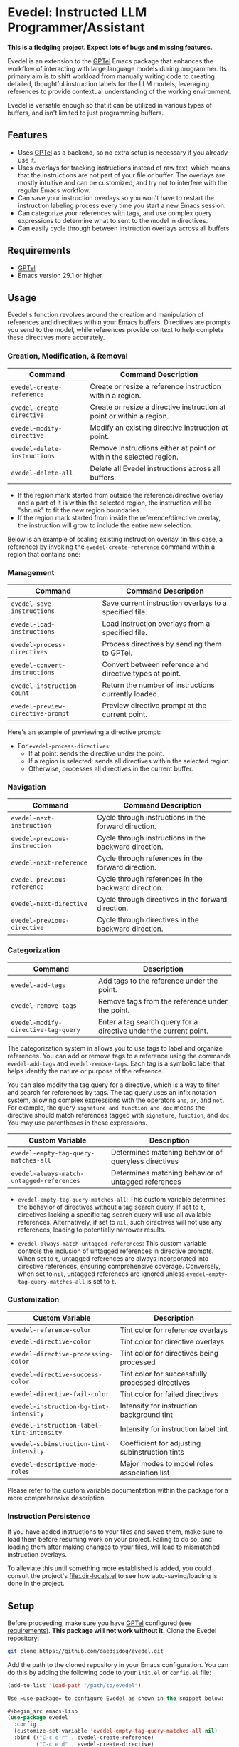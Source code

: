 * Evedel: Instructed LLM Programmer/Assistant

*This is a fledgling project. Expect lots of bugs and missing features.*

[[file:media/promo.png]]

Evedel is an extension to the [[https://github.com/karthink/gptel][GPTel]] Emacs package that enhances the workflow of interacting with large language models during programmer. Its primary aim is to shift workload from manually writing code to creating detailed, thoughtful instruction labels for the LLM models, leveraging references to provide contextual understanding of the working environment.

Evedel is versatile enough so that it can be utilized in various types of buffers, and isn't limited to just programming buffers.

** Features

[[file:media/complex-labeling-example.png]]

- Uses [[https://github.com/karthink/gptel][GPTel]] as a backend, so no extra setup is necessary if you already use it.
- Uses overlays for tracking instructions instead of raw text, which means that the instructions are not part of your file or buffer. The overlays are mostly intuitive and can be customized, and try not to interfere with the regular Emacs workflow.
- Can save your instruction overlays so you won't have to restart the instruction labeling process every time you start a new Emacs session.
- Can categorize your references with tags, and use complex query expressions to determine what to sent to the model in directives.
- Can easily cycle through between instruction overlays across all buffers.

** Requirements
:PROPERTIES:
:CUSTOM_ID: requirements
:END:

- [[https://github.com/karthink/gptel][GPTel]]
- Emacs version 29.1 or higher

** Usage

Evedel's function revolves around the creation and manipulation of references and directives within your Emacs buffers. Directives are prompts you send to the model, while references provide context to help complete these directives more accurately.

[[file:media/basic-demo.gif]]

*** Creation, Modification, & Removal

|------------------------------+-----------------------------------------------------------------------|
| Command                      | Command Description                                                   |
|------------------------------+-----------------------------------------------------------------------|
| =evedel-create-reference=    | Create or resize a reference instruction within a region.             |
| =evedel-create-directive=    | Create or resize a directive instruction at point or within a region. |
| =evedel-modify-directive=    | Modify an existing directive instruction at point.                    |
| =evedel-delete-instructions= | Remove instructions either at point or within the selected region.    |
| =evedel-delete-all=          | Delete all Evedel instructions across all buffers.                    |
|------------------------------+-----------------------------------------------------------------------|

- If the region mark started from outside the reference/directive overlay and a part of it is within the selected region, the instruction will be "shrunk" to fit the new region boundaries.
- If the region mark started from inside the reference/directive overlay, the instruction will grow to include the entire new selection.

Below is an example of scaling existing instruction overlay (in this case, a reference) by invoking the =evedel-create-reference= command within a region that contains one:

[[file:media/scaling-demo.gif]]

*** Management

|-----------------------------------+---------------------------------------------------------|
| Command                           | Command Description                                     |
|-----------------------------------+---------------------------------------------------------|
| =evedel-save-instructions=        | Save current instruction overlays to a specified file.  |
| =evedel-load-instructions=        | Load instruction overlays from a specified file.        |
| =evedel-process-directives=       | Process directives by sending them to GPTel.            |
| =evedel-convert-instructions=     | Convert between reference and directive types at point. |
| =evedel-instruction-count=        | Return the number of instructions currently loaded.     |
| =evedel-preview-directive-prompt= | Preview directive prompt at the current point.          |
|-----------------------------------+---------------------------------------------------------|

Here's an example of previewing a directive prompt:

[[file:media/preview-directive-demo.gif]]

- For =evedel-process-directives=:
  - If at point: sends the directive under the point.
  - If a region is selected: sends all directives within the selected region.
  - Otherwise, processes all directives in the current buffer.

*** Navigation

|-------------------------------+-------------------------------------------------------|
| Command                       | Command Description                                   |
|-------------------------------+-------------------------------------------------------|
| =evedel-next-instruction=     | Cycle through instructions in the forward direction.  |
| =evedel-previous-instruction= | Cycle through instructions in the backward direction. |
| =evedel-next-reference=       | Cycle through references in the forward direction.    |
| =evedel-previous-reference=   | Cycle through references in the backward direction.   |
| =evedel-next-directive=       | Cycle through directives in the forward direction.    |
| =evedel-previous-directive=   | Cycle through directives in the backward direction.   |
|-------------------------------+-------------------------------------------------------|

*** Categorization

|-------------------------------------+-------------------------------------------------------------------|
| Command                             | Description                                                       |
|-------------------------------------+-------------------------------------------------------------------|
| =evedel-add-tags=                   | Add tags to the reference under the point.                        |
| =evedel-remove-tags=                | Remove tags from the reference under the point.                   |
| =evedel-modify-directive-tag-query= | Enter a tag search query for a directive under the current point. |
|-------------------------------------+-------------------------------------------------------------------|

[[file:media/tag-query-demo.gif]]

The categorization system in allows you to use tags to label and organize references. You can add or remove tags to a reference using the commands =evedel-add-tags= and =evedel-remove-tags=. Each tag is a symbolic label that helps identify the nature or purpose of the reference.

You can also modify the tag query for a directive, which is a way to filter and search for references by tags. The tag query uses an infix notation system, allowing complex expressions with the operators =and=, =or=, and =not=. For example, the query =signature and function and doc= means the directive should match references tagged with =signature=, =function=, and =doc=. You may use parentheses in these expressions.

|-------------------------------------------+------------------------------------------------------|
| Custom Variable                           | Description                                          |
|-------------------------------------------+------------------------------------------------------|
| =evedel-empty-tag-query-matches-all=      | Determines matching behavior of queryless directives |
| =evedel-always-match-untagged-references= | Determines matching behavior of untagged references  |
|-------------------------------------------+------------------------------------------------------|

- =evedel-empty-tag-query-matches-all=: This custom variable determines the behavior of directives without a tag search query. If set to =t=, directives lacking a specific tag search query will use all available references. Alternatively, if set to =nil=, such directives will not use any references, leading to potentially narrower results.

- =evedel-always-match-untagged-references=: This custom variable controls the inclusion of untagged references in directive prompts. When set to =t=, untagged references are always incorporated into directive references, ensuring comprehensive coverage. Conversely, when set to =nil=, untagged references are ignored unless =evedel-empty-tag-query-matches-all= is set to =t=.

*** Customization

|-------------------------------------------+---------------------------------------------------|
| Custom Variable                           | Description                                       |
|-------------------------------------------+---------------------------------------------------|
| =evedel-reference-color=                  | Tint color for reference overlays                 |
| =evedel-directive-color=                  | Tint color for directive overlays                 |
| =evedel-directive-processing-color=       | Tint color for directives being processed         |
| =evedel-directive-success-color=          | Tint color for successfully processed directives  |
| =evedel-directive-fail-color=             | Tint color for failed directives                  |
| =evedel-instruction-bg-tint-intensity=    | Intensity for instruction background tint         |
| =evedel-instruction-label-tint-intensity= | Intensity for instruction label tint              |
| =evedel-subinstruction-tint-intensity=    | Coefficient for adjusting subinstruction tints    |
| =evedel-descriptive-mode-roles=           | Major modes to model roles association list       |
|-------------------------------------------+---------------------------------------------------|

Please refer to the custom variable documentation within the package for a more comprehensive description.

*** Instruction Persistence

If you have added instructions to your files and saved them, make sure to load them before resuming work on your project. Failing to do so, and loading them after making changes to your files, will lead to mismatched instruction overlays.

To alleviate this until something more established is added, you could consult the project's [[file:.dir-locals.el]] to see how auto-saving/loading is done in the project.

** Setup

Before proceeding, make sure you have [[https://github.com/karthink/gptel][GPTel]] configured (see [[#requirements][requirements]]). *This package will not work without it.*
Clone the Evedel repository:
   
#+begin_src sh
git clone https://github.com/daedsidog/evedel.git
#+end_src

Add the path to the cloned repository in your Emacs configuration. You can do this by adding the following code to your =init.el= or =config.el= file:

#+begin_src emacs-lisp
(add-to-list 'load-path "/path/to/evedel")

Use =use-package= to configure Evedel as shown in the snippet below:

#+begin_src emacs-lisp
(use-package evedel
  :config
  (customize-set-variable 'evedel-empty-tag-query-matches-all nil)
  :bind (("C-c e r" . evedel-create-reference)
         ("C-c e d" . evedel-create-directive)
         ("C-c e s" . evedel-save-instructions)
         ("C-c e l" . evedel-load-instructions)
         ("C-c e p" . evedel-process-directives)
         ("C-c e m" . evedel-modify-directive)
         ("C-c e k" . evedel-delete-instructions)
         ("C-c e c" . evedel-convert-instructions)
         ("C->"     . evedel-next-instruction)
         ("C-<"     . evedel-previous-instruction)
         ("C-c e t" . evedel-add-tags)
         ("C-c e T" . evedel-remove-tags)
         ("C-c e D" . evedel-modify-directive-tag-query)
         ("C-c e P" . evedel-preview-directive-prompt)))
#+end_src
   
Make sure to replace ="/path/to/evedel"= with the actual path where you cloned the Evedel repository.
  
** Planned Features

- [ ] Instruction navigation
  - *[X] Basic cyclic navigation between instruction across buffers*
  - [ ] Reference navigation based on a tag query
- [ ] Categorization
  - *[X] Reference tags*
  - *[X] Filter references via tag query when sending directives*
  - [ ] Tag autocompletion when writing directive tag query
- [ ] Interface
  - [ ] Auto-saving/loading. For now, you can consult the [[file:.dir-locals.el]] file that I use for the project to see how I handle automatic saving/loading of instructions for it.
  - [ ] Persistence with version controls, e.g. switching branches should not mess up the instructions.
  - [ ] Preservation of sub-instructions returned as part of a successful directive
  - [ ] Instruction undoing/redoing history
  - [ ] Better/more precise instruction selection resolution for tightly nested instructions
- [ ] Documentation
  - *[X] Ability to preview directive to be sent*
  - [ ] Instruction help tool-tips
- [ ] Directive tools
  - [ ] Sequential execution of dependent directives
  - [ ] Interactive directive result diff, i.e. being able to tell the model what to correct.

** Acknowledgments

- Special thanks to [[https://github.com/karthink][Karthik Chikmagalur]] for the excellent [[https://github.com/karthink/gptel][GPTel]] package

#  LocalWords:  LLM Evedel DWIM Evedel's GPTel evedel backend untagged autocomplete autocompletion
